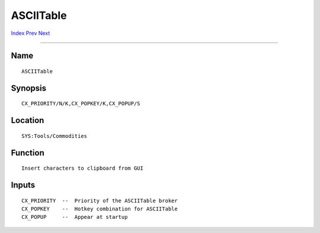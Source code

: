 ==========
ASCIITable
==========
.. This document is automatically generated. Don't edit it!

`Index <index>`_ `Prev <altkeyq>`_ `Next <autopoint>`_ 

---------------

Name
~~~~
::


     ASCIITable


Synopsis
~~~~~~~~
::


     CX_PRIORITY/N/K,CX_POPKEY/K,CX_POPUP/S


Location
~~~~~~~~
::


     SYS:Tools/Commodities


Function
~~~~~~~~
::


     Insert characters to clipboard from GUI


Inputs
~~~~~~
::


     CX_PRIORITY  --  Priority of the ASCIITable broker
     CX_POPKEY    --  Hotkey combination for ASCIITable
     CX_POPUP     --  Appear at startup


